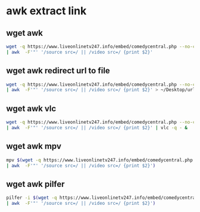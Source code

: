 #+STARTUP: content
* awk extract link

** wget awk

#+begin_src sh
wget -q https://www.liveonlinetv247.info/embed/comedycentral.php --no-check-certificate -O - \
| awk  -F'"' '/source src=/ || /video src=/ {print $2}'
#+end_src

** wget awk redirect url to file

#+begin_src sh
wget -q https://www.liveonlinetv247.info/embed/comedycentral.php --no-check-certificate -O - \
| awk  -F'"' '/source src=/ || /video src=/ {print $2}' > ~/Desktop/url-$(date +"%Y-%m-%d-%H-%M-%S").txt
#+end_src

** wget awk vlc

#+begin_src sh
wget -q https://www.liveonlinetv247.info/embed/comedycentral.php --no-check-certificate -O - \
| awk  -F'"' '/source src=/ || /video src=/ {print $2}' | vlc -q - &
#+end_src

** wget awk mpv

#+begin_src sh
mpv $(wget -q https://www.liveonlinetv247.info/embed/comedycentral.php --no-check-certificate -O - \
| awk  -F'"' '/source src=/ || /video src=/ {print $2}')
#+end_src

** wget awk pilfer

#+begin_src sh
pilfer -i $(wget -q https://www.liveonlinetv247.info/embed/comedycentral.php --no-check-certificate -O - \
| awk  -F'"' '/source src=/ || /video src=/ {print $2}')
#+end_src
